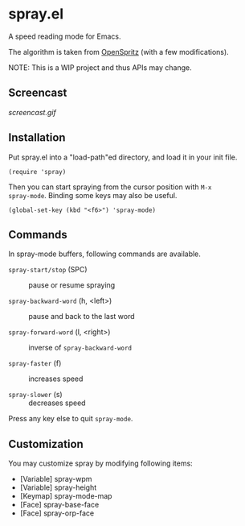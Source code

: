 * spray.el

A speed reading mode for Emacs.

The algorithm is taken from [[https://github.com/Miserlou/OpenSpritz][OpenSpritz]] (with a few modifications).

NOTE: This is a WIP project and thus APIs may change.

** Screencast

[[screencast.gif]]

** Installation

Put spray.el into a "load-path"ed directory, and load it in your init
file.

: (require 'spray)

Then you can start spraying from the cursor position with =M-x
spray-mode=. Binding some keys may also be useful.

: (global-set-key (kbd "<f6>") 'spray-mode)

** Commands

In spray-mode buffers, following commands are available.

- =spray-start/stop= (SPC) ::
     pause or resume spraying

- =spray-backward-word= (h, <left>) ::
     pause and back to the last word

- =spray-forward-word= (l, <right>) ::
     inverse of =spray-backward-word=

- =spray-faster= (f) ::
     increases speed

- =spray-slower= (s) ::
     decreases speed

Press any key else to quit =spray-mode=.

** Customization

You may customize spray by modifying following items:

- [Variable] spray-wpm
- [Variable] spray-height
- [Keymap] spray-mode-map
- [Face] spray-base-face
- [Face] spray-orp-face
